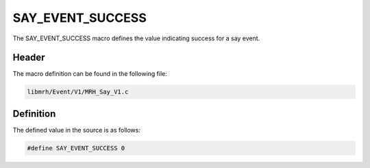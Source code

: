 SAY_EVENT_SUCCESS
=================
The SAY_EVENT_SUCCESS macro defines the value indicating 
success for a say event.

Header
------
The macro definition can be found in the following file:

.. code-block:: c

    libmrh/Event/V1/MRH_Say_V1.c


Definition
----------
The defined value in the source is as follows:

.. code-block:: c

    #define SAY_EVENT_SUCCESS 0